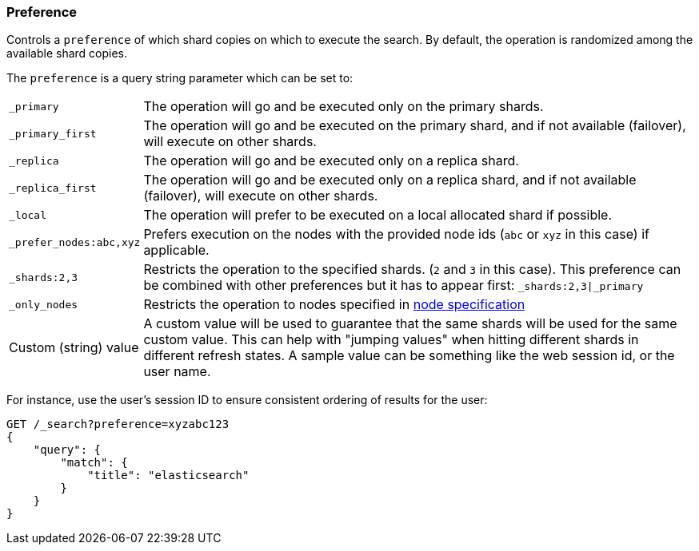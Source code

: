 [[search-request-preference]]
=== Preference

Controls a `preference` of which shard copies on which to execute the
search. By default, the operation is randomized among the available shard copies.

The `preference` is a query string parameter which can be set to:

[horizontal]
`_primary`:: 
	The operation will go and be executed only on the primary
	shards.

`_primary_first`:: 
	The operation will go and be executed on the primary
	shard, and if not available (failover), will execute on other shards.

`_replica`::
  The operation will go and be executed only on a replica shard.

`_replica_first`::
  The operation will go and be executed only on a replica shard, and if
  not available (failover), will execute on other shards.

`_local`:: 
	The operation will prefer to be executed on a local
	allocated shard if possible.

`_prefer_nodes:abc,xyz`::
	Prefers execution on the nodes with the provided
	node ids (`abc` or `xyz` in this case) if applicable.

`_shards:2,3`:: 
	Restricts the operation to the specified shards. (`2`
	and `3` in this case). This preference can be combined with other
	preferences but it has to appear first: `_shards:2,3|_primary`

`_only_nodes`::
    Restricts the operation to nodes specified in <<cluster,node specification>>

Custom (string) value:: 
	A custom value will be used to guarantee that
	the same shards will be used for the same custom value. This can help
	with "jumping values" when hitting different shards in different refresh
	states. A sample value can be something like the web session id, or the
	user name.

For instance, use the user's session ID to ensure consistent ordering of results
for the user:

[source,js]
------------------------------------------------
GET /_search?preference=xyzabc123
{
    "query": {
        "match": {
            "title": "elasticsearch"
        }
    }
}
------------------------------------------------
// CONSOLE

